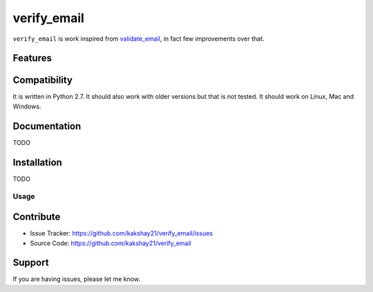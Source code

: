 ==================
verify_email
==================

``verify_email`` is work inspired from `validate_email <https://pypi.org/project/validate_email/>`_, in fact few improvements over that.


Features
========



Compatibility
=============

It is written in Python 2.7.
It should also work with older versions but that is not tested.
It should work on Linux, Mac and Windows.


Documentation
=============

TODO

Installation
============

TODO


Usage
-----



Contribute
==========

- Issue Tracker: https://github.com/kakshay21/verify_email/issues
- Source Code: https://github.com/kakshay21/verify_email


Support
=======

If you are having issues, please let me know.
